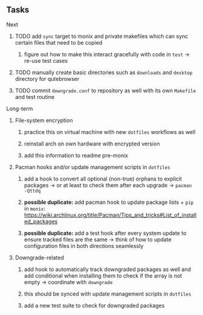 #+STARTUP: overview
#+OPTIONS: ^:nil
#+OPTIONS: p:t

** Tasks
**** Next
***** TODO add ~sync~ target to monix and private makefiles which can sync certain files that need to be copied
****** figure out how to make this interact gracefully with code in ~test~ -> re-use test cases
***** TODO manually create basic directories such as ~downloads~ and ~desktop~ directory for qutebrowser
***** TODO commit ~downgrade.conf~ to repository as well with its own ~Makefile~ and test routine

**** Long-term
***** File-system encryption
****** practice this on virtual machine with new ~dotfiles~ workflows as well
****** reinstall arch on own hardware with encrypted version
****** add this information to readme pre-monix

***** Pacman hooks and/or update management scripts in ~dotfiles~
****** add a hook to convert all optional (non-true) orphans to explicit packages -> or at least to check them after each upgrade -> ~pacman -Qttdq~ 
****** *possible duplicate:* add pacman hook to update package lists + ~pip~ in ~monix~: https://wiki.archlinux.org/title/Pacman/Tips_and_tricks#List_of_installed_packages
****** *possible duplicate:* add a test hook after every system update to ensure tracked files are the same -> think of how to update configuration files in both directions seamlessly
       
***** Downgrade-related
****** add hook to automatically track downgraded packages as well and add conditional when installing them to check if the array is not empty -> coordinate with ~downgrade~
****** this should be synced with update management scripts in ~dotfiles~
****** add a new test suite to check for downgraded packages
